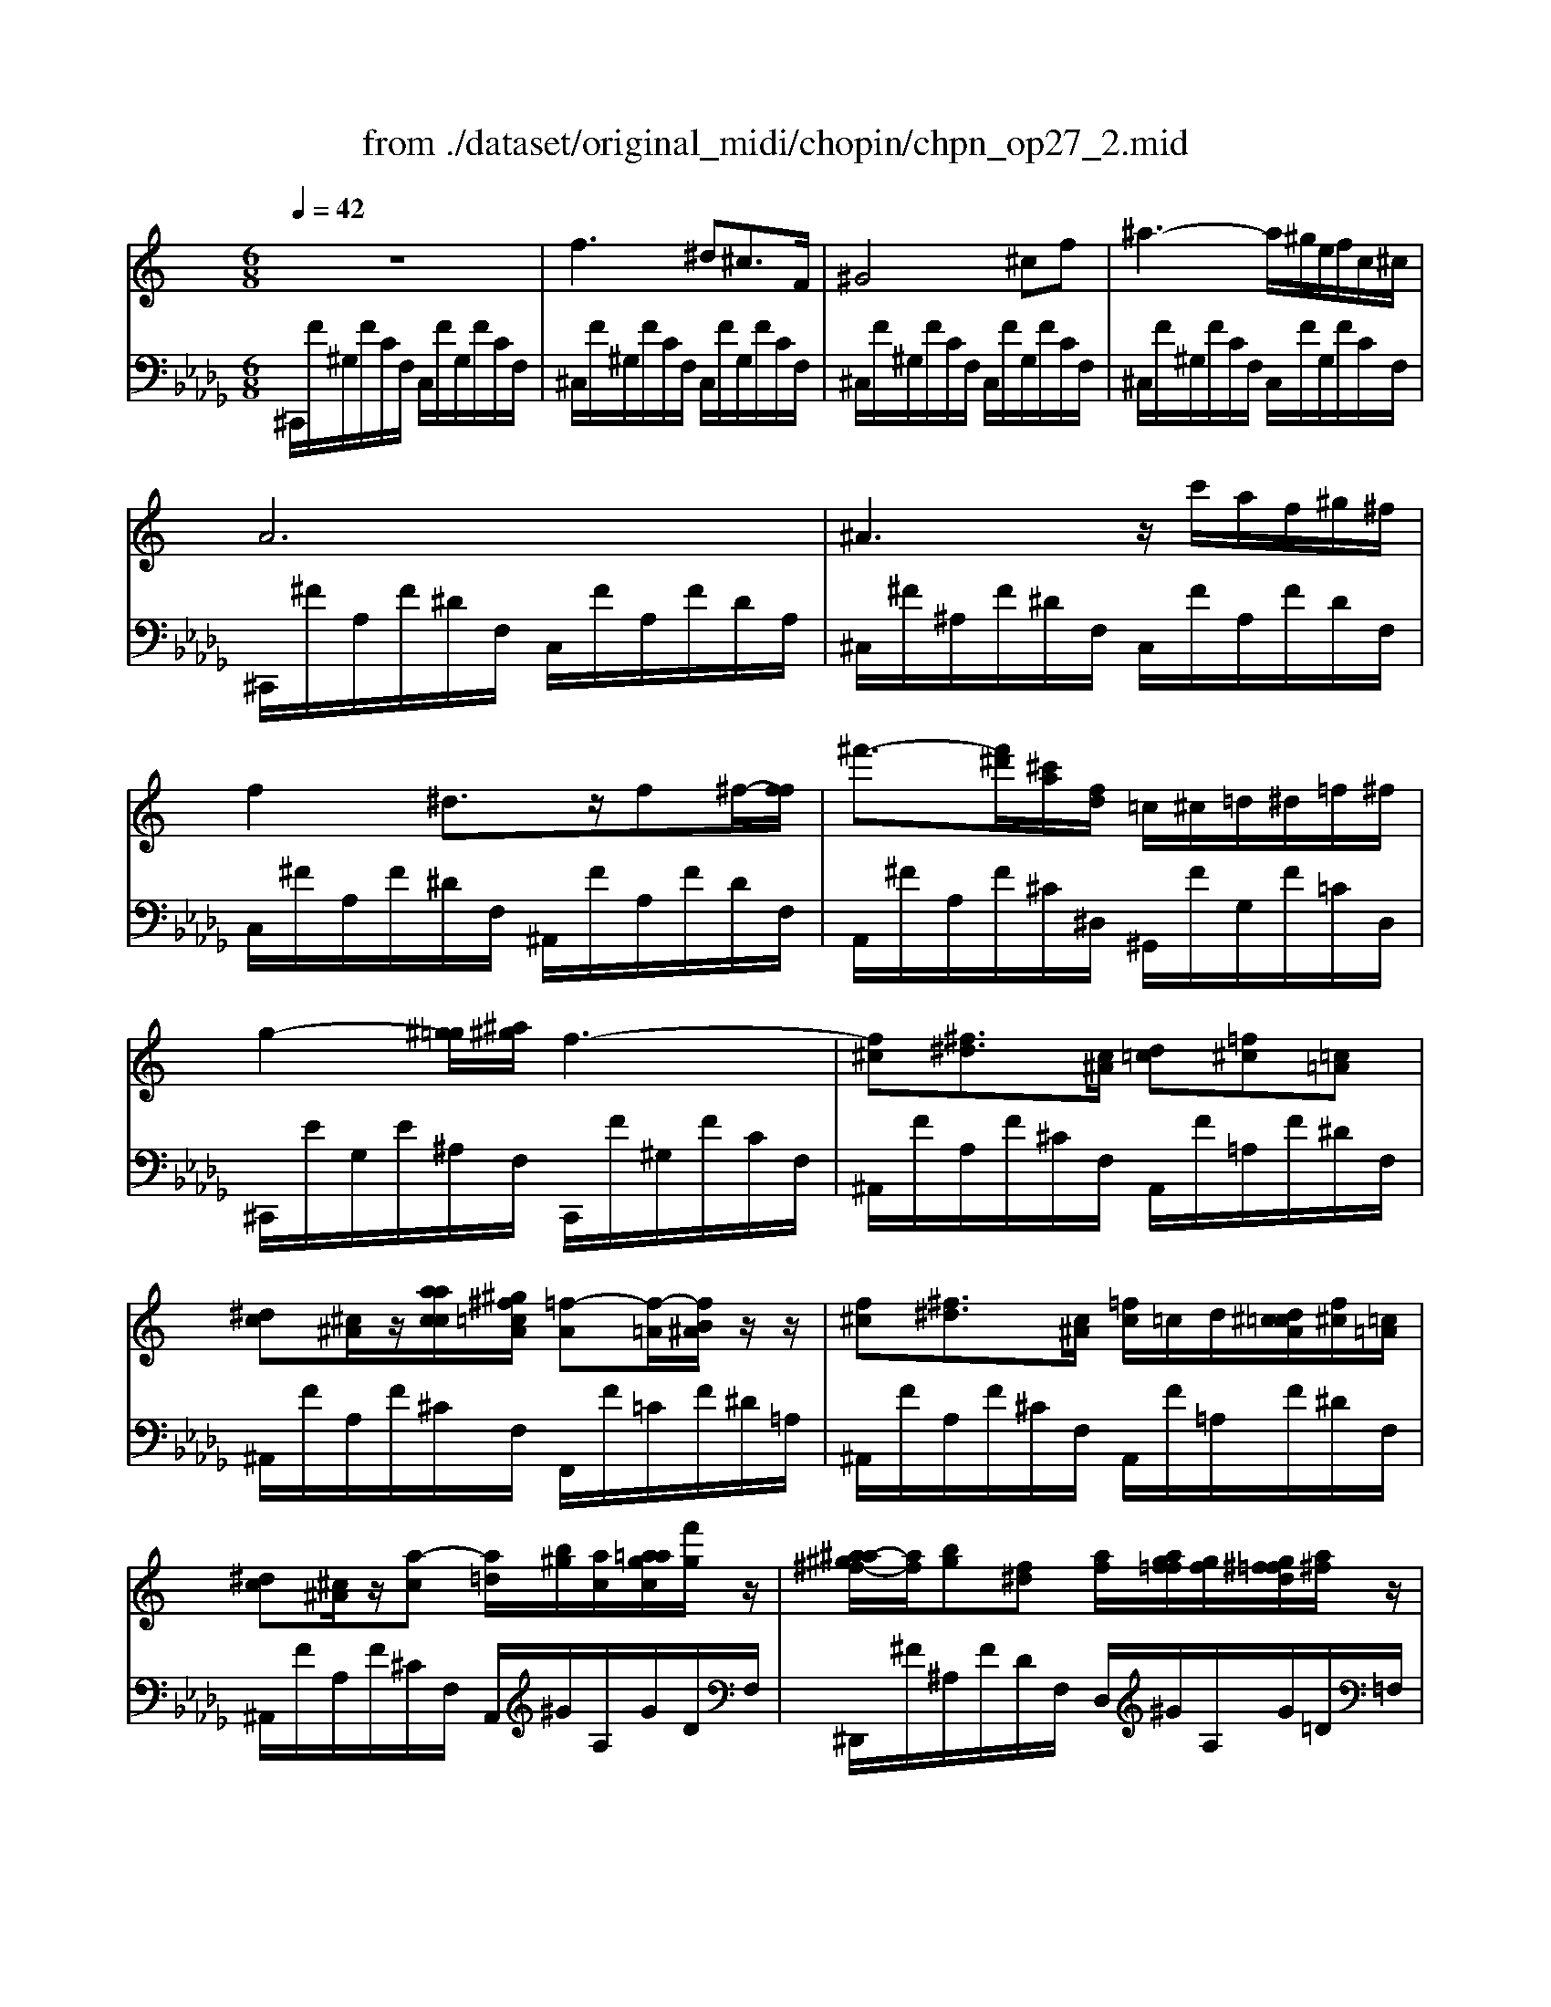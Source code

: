 X: 1
T: from ./dataset/original_midi/chopin/chpn_op27_2.mid
M: 6/8
L: 1/8
Q:1/4=42
K:Db % 5 flats
V:1
%%MIDI program 0
K:C % 0 sharps
z6| \
f3 ^d^c3/2F/2| \
^G4^cf| \
^a3- a/2^g/2e/2f/2c/2^c/2|
A6| \
^A3 z/2c'/2a/2f/2^g/2^f/2| \
f2^d3/2z/2f^f/2-[ff]/2| \
^f'3/2-[f'^d']/2[^c'a]/2[fd]/2 =c/2^c/2=d/2^d/2=f/2^f/2|
g2-[^g=g]/2[^a^g]/2 f3-| \
[f^c][^f^d]3/2[c^A]/2 [d=c][=f^c][=c=A]| \
[^dc][^c^A]/2z/2[aacc]/2[^g^f=cA]/2 [=f-A][f-=A]/2[fB^A]/2z/2z/2| \
[f^c][^f^d]3/2[c^A]/2 [=fc]/2=c/2d/2[d^c=cA]/2[f^c]/2[=c=A]/2|
[^dc][^c^A]/2z/2[a-c] [a=d]/2[b^g]/2[ac]/2[a=agc]/2[f'g]/2z/2| \
[^a-a^g^f-]/2[af]/2[bg][f^d] [af]/2[agf=f]/2[gf]/2[g^f=fd]/2[a^f]/2z/2| \
[^g-f-fd]/2[gf]/2[^f^d]/2z/2[d'd'ff]/2[^c'b=fd]/2 [^a=d]/2z/2z/2z/2z/2z/2| \
[^a^f]/2[b^g]/2[agf=f]/2[a^f]/2[bg]/2z/2 [f^d]/2[af]/2[g=f]/2[^fd]/2[g=f]/2z/2|
[fd]/2[^gf]/2z[^f^d]2[f=d]/2z/2[f^c]/2z/2| \
[^fc]3/2[aA]/2[^gG]2[fF][^cC]| \
[cC]2^G  (3A/2B/2A/2G/2A/2e| \
[^d-d]/2d/2z/2[aA]/2[^gG]2[gG]/2[g^fGF]/2[feFE]/2[edED]/2|
[^dcDC]/2z2^G/2>A/2[BA]/2G/2>A/2[eA]/2z/2| \
[^d-d]/2d/2z2 d3-| \
^d3 =d3| \
^c2z c3-|
^c=c^A3/2^G/2A/2c/2^c/2^d/2| \
f3 ^d^c3/2F/2| \
^G4^cf| \
^a3- a/2^g/2e/2f/2c/2^c/2|
A6| \
^A3 z/2c'/2a/2f/2^g/2^f/2| \
f2^d3/2-[d=d]/2^d/2e/2f| \
^f'3/2[^d'^c']/2 (3a/2f/2d/2 =c/2z/2^G/2z/2z/2z/2|
[e'g]3/2[f'^g]/2[f'g]/2z/2 [f'g]/2[^c'-f-]2[c'-f-]/2| \
[^c'-c'fe-]/2[c'e]/2[d'^f][ac] [c'e]/2[bd]/2[^ac]/2[bd]/2[c'e]/2[^gB]/2| \
[bd]/2z[a^c]/2z/2z/2 [ed]3/2[e^A]/2[eB]/2[e=c]/2| \
[e^c]2[^fd]/2[cA]/2 [c^G]/2[ec]/2[dB]/2[dcB^A]/2[dB]/2e/2|
[dB][^cA][ac]2[ac][ac]| \
[^g^c-][ac-]3/2[gc-]/2 [^f-c]/2[f-^dc]/2[f=c-]/2[fec-]/2[gc]/2z/2| \
[^f-^d-dc]/2[fd]z/2[^c'e]/2[b^g]/2 z/2z/2z/2z/2z/2z/2| \
[^g^f][ba-f-]/2[af]/2[gf] [^d'f]/2z/2[ge][gd]|
[^g^d-]2[^fd] z[fdc][fdB]| \
[^f^d^A]/2z/2[f'-f]/2f'2=d'/2>^d'/2[a=a]/2 (3=f/2^f/2=d/2| \
[^f^dA]/2z/2[f'-f]/2f'2=d'/2>^d'/2[a^g]/2 (3=f/2^f/2=d/2| \
[^f^dA]/2z/2[f'-f]/2f'3/2 [f^cA]/2z/2[f'-f]/2f'/2[f=cA]/2z/2|
[^f'-f]/2f'[=f'e']/2 (3^f/2^d'/2=d'/2  (3^c'/2^d/2=c'/2 (3^a/2=a/2c/2 (3^g/2=g/2f/2| \
f3 ^d^c3/2F/2| \
^G4^cf| \
^a3- a/2^g/2e/2f/2c/2^c/2|
B6| \
b3- b/2[^g=g]/2 (3g/2^f/2g/2 (3^a/2^g/2=f/2| \
^d3 z/2z/2z/2z/2z/2z/2| \
 (3^a'/2^g'/2b'/2[g'=g']/2[b'g']/2[g'^f']/2[b'f']/2 [f'=f']/2[b'f']/2[f'e']/2[b'e']/2[e'^d']/2[b'd']/2|
[d'^c']/2[^d'c']/2[c'=c']/2[f'd']/2[^g'^f']/2[b'^a']/2 [=f''^c'']/2[d''c'']/2[b'g']/2[f'c']/2[bg]/2[fc]/2| \
[B^A-]/2A (3=A/2^A/2B/2A/2 A2a-| \
[^a^f][b^g][f^d] [affd]/2z/2[g=f]/2[g^f=fd]/2a/2z/2| \
[^gf][^f^d]/2z/2[d'd'ff]/2[^c'b=fd]/2 [^a=d]/2z/2z/2z/2z/2z/2|
[^a^f][b^g]3/2[f^d]/2 [affd]/2z/2[g=f]/2[g^f=fd]/2[gf]/2a/2| \
[^gf][^f^d]/2z/2[f'^a]3/2[=f'g]/2z/2z/2z/2z/2| \
[f^G][^f^A][=fG] [^d^F][^c=F][FC]| \
[^G^C]3 [^A^DC]3|
[^D^C-^G,-]3/2[C-G,-]/2[C-G,-]/2[CG,]/2 d''3/2z/2z/2z/2| \
^D3 [^G-FG,-]3/2[G-DG,-]/2[G-FG,-]/2[GD^CG,]/2| \
^C2z c'g2| \
c'^f2 b=f2|
^ae2 =a^d2| \
^g2-[g-G]/2[g-^A]/2 [g-c]/2[g-^c]/2[g-d]/2[g-^d]/2[g-f]/2[g-^f]/2| \
[^gf]2z ^c'[^a'=g-]/2g3/2| \
c'[a'^f-]/2f3/2 b[^g'=f-]/2f3/2|
^a[g'e-]/2e3/2 =a[^f'^d-]/2d3/2| \
^g3- g/2-[g-=g]/2[^g-^f]/2[g-=f]/2[g-^d]/2[g-f]/2| \
[^g^c-]3 [fc-]/2[^fc-]/2[=gc-]/2[^gc-]/2[=c'^c-]/2[^ac]/2| \
[^g-c]/2[g-^c]/2[g-d]/2[g-^d]/2[g-^f]/2[g-=f]/2 [gd-]/2[=gd-]/2[^fd-]/2[=fd]/2[d^G-]/2[fG]/2|
[^c-A]/2[c-^G]/2[c-=G]/2[c-^G]/2[c-=c^A]/2[^cG]/2 [fG-]/2[^fG-]/2[=g^G-]/2[gG]/2=c'/2a/2| \
[^g-c]/2[g-^c]/2[g-d]/2[g-^d]/2[g-^f]/2[g-=f]/2 [gd-]/2[=gd-]/2[^fd-]/2[=fd]/2[d^G-]/2[fG]/2| \
[^cF]6| \
[f^G]/2[^f^A]/2[gc]/2[c'a^d^c]/2[c'=f]/2[d'^f]/2 [=f'g]/2[^f'a]/2[g'=c']/2[c''a'd'^c']/2[c''=f']/2[d''^f']/2|
[f''^g']2z [fG]3| \
[^cF]6|
V:2
%%MIDI program 0
^C,,/2F/2^G,/2F/2C/2F,/2 C,/2F/2G,/2F/2C/2F,/2| \
^C,/2F/2^G,/2F/2C/2F,/2 C,/2F/2G,/2F/2C/2F,/2| \
^C,/2F/2^G,/2F/2C/2F,/2 C,/2F/2G,/2F/2C/2F,/2| \
^C,/2F/2^G,/2F/2C/2F,/2 C,/2F/2G,/2F/2C/2F,/2|
^C,,/2^F/2A,/2F/2^D/2F,/2 C,/2F/2A,/2F/2D/2A,/2| \
^C,/2^F/2^A,/2F/2^D/2F,/2 C,/2F/2A,/2F/2D/2F,/2| \
C,/2^F/2A,/2F/2^D/2F,/2 ^A,,/2F/2A,/2F/2D/2F,/2| \
A,,/2^F/2A,/2F/2^C/2^D,/2 ^G,,/2F/2G,/2F/2=C/2D,/2|
^C,,/2E/2G,/2E/2^A,/2F,/2 C,,/2F/2^G,/2F/2C/2F,/2| \
^A,,/2F/2A,/2F/2^C/2F,/2 A,,/2F/2=A,/2F/2^D/2F,/2| \
^A,,/2F/2A,/2F/2^C/2F,/2 F,,/2F/2=C/2F/2^D/2=A,/2| \
^A,,/2F/2A,/2F/2^C/2F,/2 A,,/2F/2=A,/2F/2^D/2F,/2|
^A,,/2F/2A,/2F/2^C/2F,/2 A,,/2^G/2A,/2G/2D/2F,/2| \
^D,,/2^F/2^A,/2F/2D/2F,/2 D,/2^G/2A,/2G/2=D/2=F,/2| \
^D,/2^F/2^A,/2F/2D/2F,/2 A,,/2^G/2A,/2G/2=D/2=F,/2| \
^D,,/2^F/2^A,/2F/2D/2F,/2 D,/2^G/2A,/2G/2=D/2=F,/2|
^D,/2^F/2^A,/2F/2D/2F,/2 =A,,/2-[^CA,,-]/2[D,A,,-]/2[CA,,-]/2[F,A,,-]/2[A,,A,,]/2| \
^G,,/2C/2^D,/2C/2^F,/2D,/2 A,,/2-[A,A,,-]/2[D,A,,-]/2[A,A,,-]/2[F,A,,-]/2[D,A,,]/2| \
^G,,/2G,/2^D,/2G,/2^F,/2D,/2 ^C,/2E/2F,/2E/2A,/2C,/2| \
C,/2^D/2^F,/2D/2^G,/2F,/2 A,,/2^C/2D,/2C/2F,/2D,/2|
^G,,/2G,/2^D,/2G,/2^F,/2G,,/2 ^C,/2E/2F,/2E/2A,/2C,/2| \
C,/2^D/2^F,/2D/2A,/2F,/2 B,,/2D/2F,/2D/2A,/2F,/2| \
B,,/2^D/2F,/2D/2^G,/2F,/2- [F,B,,]/2=D/2E,/2-[DE,]/2G,/2E,/2| \
A,,/2^C/2E,/2C/2A,/2E,/2 A,,/2C/2^D,/2C/2^F,/2D,/2|
^G,,/2C/2^D,/2C/2^F,/2^C,/2 G,,/2G,/2=C,/2G,/2F,/2D,/2| \
^C,,/2F/2^G,/2F/2C/2F,/2 C,/2F/2G,/2F/2C/2F,/2| \
^C,/2F/2^G,/2F/2C/2F,/2 C,/2F/2G,/2F/2C/2F,/2| \
^C,/2F/2^G,/2F/2C/2F,/2 C,/2F/2G,/2F/2C/2F,/2|
^C,,/2-[^FC,,]/2A,/2F/2C/2F,/2 C,/2F/2A,/2F/2D/2F,/2| \
^C,/2-[^FC,]/2^A,/2F/2^D/2F,/2 C,/2F/2A,/2F/2D/2F,/2| \
C,/2^F/2A,/2F/2^D/2F,/2 ^A,,/2F/2A,/2F/2D/2F,/2| \
A,,/2^F/2A,/2F/2^C/2^D,/2 ^G,,/2F/2G,/2F/2=C/2D,/2|
^C,,/2^G/2G,/2G/2C/2F,/2 C,/2F/2G,/2F/2C/2G,/2| \
^C,/2E/2E,/2E/2A,/2E,/2 D,/2E/2E,/2E/2^G,/2E,/2| \
^C,/2E/2E,/2E/2A,/2E,/2 ^G,,/2E/2E,/2E/2D/2E,/2| \
A,,/2E/2E,/2E/2^C/2E,/2 E,,/2E/2^G,/2E/2D/2E,/2|
A,,/2E/2A,/2E/2^C/2E,/2 ^D,,/2^F/2A,/2F/2C/2D,/2| \
^G,,/2^F/2G,/2F/2^C/2^D,/2 G,,/2F/2G,/2F/2=C/2D,/2| \
^G,,/2E/2G,/2E/2^C/2E,/2 G,,,/2E/2G,/2E/2C/2E,/2| \
^G,,/2^D/2^F,/2D/2C/2D,/2 G,,,/2D/2F,/2D/2C/2D,/2|
A,,/2^D/2^F,/2D/2C/2D,/2 A,,,/2D/2F,/2D/2B,/2D,/2| \
^A,,/2^D/2^F,/2D/2A,/2D,/2 A,,,/2D/2F,/2D/2A,/2D,/2| \
B,,/2^D/2^F,/2D/2A,/2D,/2 B,,,/2D/2F,/2D/2A,/2D,/2| \
C,/2-[^DC,-]/2[^F,C,-]/2[DC,]/2A,/2D,/2 ^C,/2-[CC,-]/2[F,C,-]/2[A,C,]/2=D,/2-[=CD,-]/2|
[^F,D,-]/2[A,D,]/2^D,/2-[DD,-]/2[F,D,-]/2[^G,D,]/2 G,,/2F/2G,/2F/2C/2F,/2| \
^C,,/2F/2^G,/2F/2C/2F,/2 C,/2F/2G,/2F/2C/2F,/2| \
^C,/2F/2^G,/2F/2C/2F,/2 C,/2F/2G,/2F/2C/2F,/2| \
^C,/2F/2^G,/2F/2C/2F,/2 C,/2F/2G,/2F/2C/2F,/2|
^C,,/2F/2^G,/2F/2C/2F,/2 C,/2F/2G,/2F/2C/2F,/2| \
^C,/2F/2^G,/2F/2C/2F,/2 C,/2F/2G,/2F/2C/2F,/2| \
^C,,/2F/2^G,/2F/2B,/2F,/2 C,/2F/2G,/2F/2B,/2F,/2| \
^C,F^G, FB,F,|
^C,F^G, FB,F,| \
D,/2F/2^G,/2F/2^A,/2F,/2 D,/2F/2G,/2F/2A,/2F,/2| \
^D,/2^F/2^A,/2F/2D/2F,/2 D,/2^G/2A,/2G/2=D/2=F,/2| \
^D,/2^F/2^A,/2F/2D/2F,/2 A,,/2=F/2A,/2F/2=D/2F,/2|
^D,,/2^F/2^A,/2F/2D/2F,/2 D,/2^G/2A,/2G/2=D/2=F,/2| \
^D,/2^F/2^A,/2F/2D/2F,/2 F,,/2D/2F,/2D/2A,/2D,/2| \
^G,,/2^C/2F,/2C/2G,/2G,,/2 ^A,,/2C/2F,/2C/2A,/2A,,/2| \
F,,/2^G,/2^C,/2G,/2C,/2F,,/2 ^F,,/2^A,/2C,/2A,/2^D,/2F,,/2|
^G,,,/2^C/2^D,/2C/2G,/2D,/2 G,,/2C/2D,/2C/2G,/2D,/2| \
^G,,,/2^C/2^D,/2C/2^F,/2D,/2 G,,/2=C/2D,/2C/2F,/2G,,/2| \
^C,,/2F/2^G,/2F/2C/2F,/2 C,/2E/2^A,/2E/2C/2=G,/2| \
^C,/2^D/2A,/2D/2=C/2^F,/2 ^C,/2-[=DC,-]/2[^G,C,-]/2[DC,-]/2[B,C,-]/2[=F,C,]/2|
^C,/2-[CC,-]/2[G,C,-]/2[CC,-]/2[^A,C,-]/2[E,C,]/2 C,/2-[CC,-]/2[^F,C,-]/2[CC,-]/2[=A,C,-]/2[^D,C,]/2| \
^C,/2=C/2^F,/2C/2^G,/2^D,/2 ^C,/2=C/2F,/2C/2G,/2D,/2| \
^C,,/2F/2^G,/2F/2C/2F,/2 C,/2E/2^A,/2E/2C/2=G,/2| \
^C,/2^D/2A,/2D/2=C/2^F,/2 ^C,/2=D/2^G,/2D/2B,/2=F,/2|
^C,/2-[CC,-]/2[G,C,-]/2[CC,-]/2[^A,C,-]/2[E,C,]/2 C,/2-[CC,-]/2[^F,C,-]/2[CC,-]/2[=A,C,-]/2[^D,C,]/2| \
^C,/2=C/2^F,/2C/2^G,/2^D,/2 ^C,/2=C/2F,/2C/2G,/2D,/2| \
^C,,/2C/2C,/2C/2F,/2^G,,/2 C,,/2C/2C,/2C/2F,/2G,,/2| \
^C,,/2=C/2^D,/2C/2^F,/2^G,,/2 ^C,,/2=C/2D,/2C/2F,/2G,,/2|
^C,,/2C/2C,/2C/2F,/2^G,,/2 C,,/2C/2C,/2C/2F,/2G,,/2| \
^C,,/2=C/2^D,/2C/2^F,/2^G,,/2 ^C,,/2=C/2D,/2C/2F,/2G,,/2| \
^C,,/2C/2C,/2C/2F,/2^G,,/2 C,,/2C/2C,/2C/2F,/2G,,/2| \
^C,,/2C/2C,/2C/2F,/2^G,,/2 C,,/2C/2C,/2C/2F,/2G,,/2|
^C,,2z [^G,G,,]3| \
[^G,^C,]6|

